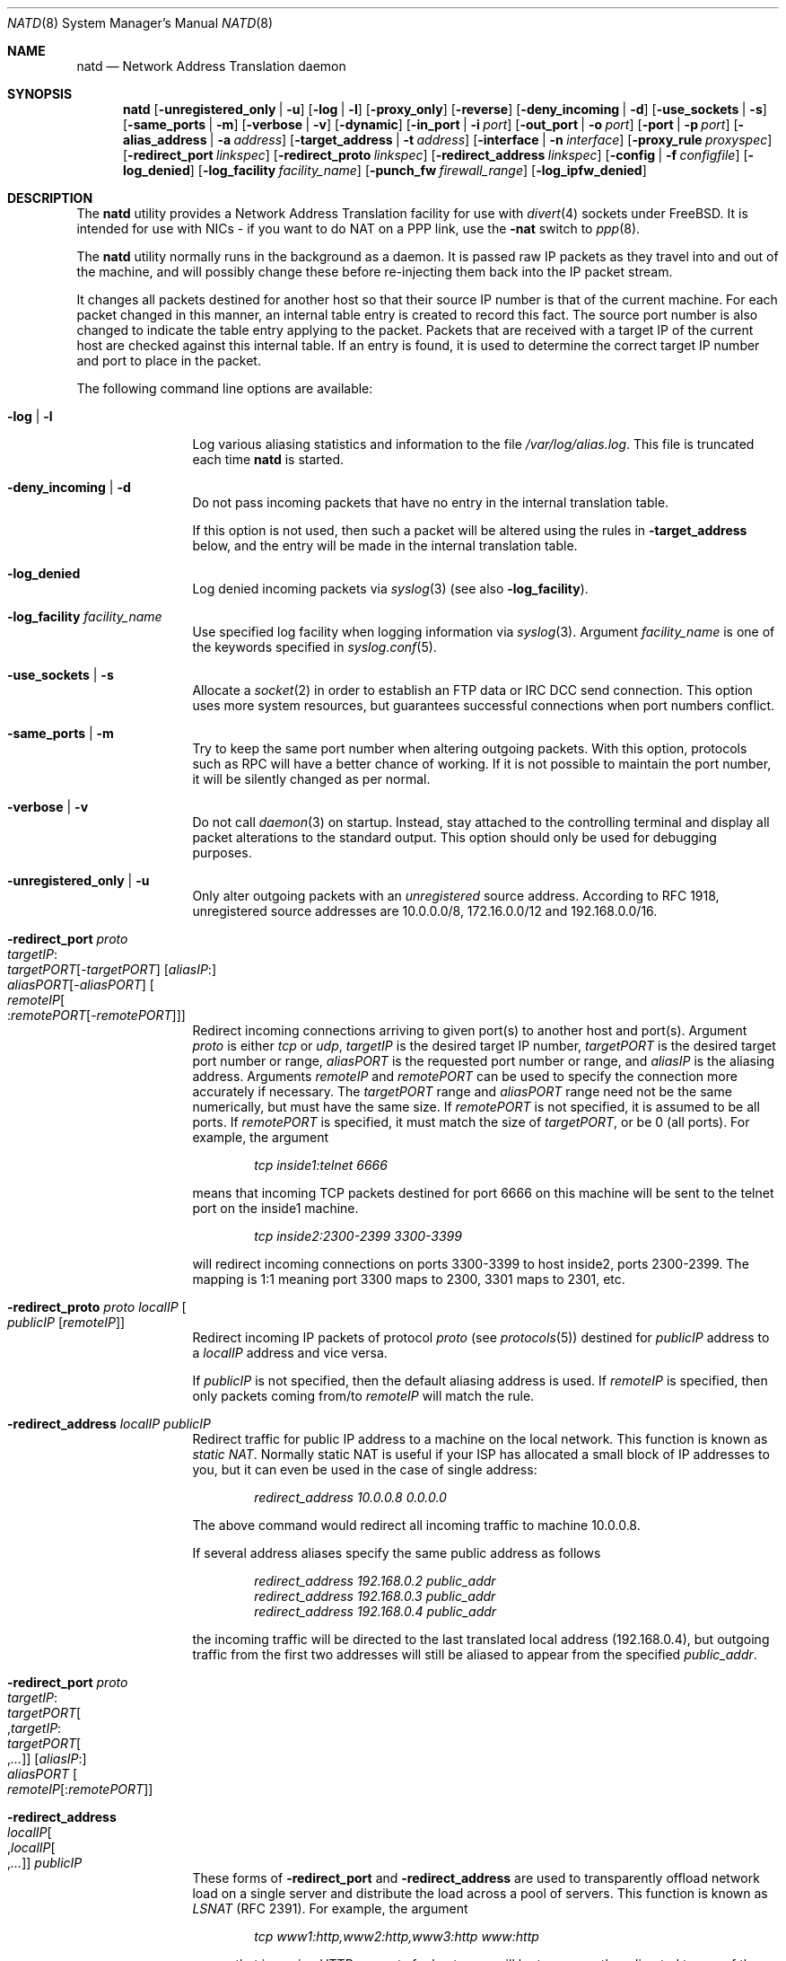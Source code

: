 .\" $FreeBSD$
.Dd June 27, 2000
.Dt NATD 8
.Os
.Sh NAME
.Nm natd
.Nd Network Address Translation daemon
.Sh SYNOPSIS
.Nm
.Bk -words
.Op Fl unregistered_only | u
.Op Fl log | l
.Op Fl proxy_only
.Op Fl reverse
.Op Fl deny_incoming | d
.Op Fl use_sockets | s
.Op Fl same_ports | m
.Op Fl verbose | v
.Op Fl dynamic
.Op Fl in_port | i Ar port
.Op Fl out_port | o Ar port
.Op Fl port | p Ar port
.Op Fl alias_address | a Ar address
.Op Fl target_address | t Ar address
.Op Fl interface | n Ar interface
.Op Fl proxy_rule Ar proxyspec
.Op Fl redirect_port Ar linkspec
.Op Fl redirect_proto Ar linkspec
.Op Fl redirect_address Ar linkspec
.Op Fl config | f Ar configfile
.Op Fl log_denied
.Op Fl log_facility Ar facility_name
.Op Fl punch_fw Ar firewall_range
.Op Fl log_ipfw_denied
.Ek
.Sh DESCRIPTION
The
.Nm
utility provides a Network Address Translation facility for use
with
.Xr divert 4
sockets under
.Fx .
It is intended for use with NICs - if you want to do NAT on a PPP link,
use the
.Fl nat
switch to
.Xr ppp 8 .
.Pp
The
.Nm
utility normally runs in the background as a daemon.
It is passed raw IP packets as they travel into and out of the machine,
and will possibly change these before re-injecting them back into the
IP packet stream.
.Pp
It changes all packets destined for another host so that their source
IP number is that of the current machine.
For each packet changed in this manner, an internal table entry is
created to record this fact.
The source port number is also changed to indicate the table entry
applying to the packet.
Packets that are received with a target IP of the current host are
checked against this internal table.
If an entry is found, it is used to determine the correct target IP
number and port to place in the packet.
.Pp
The following command line options are available:
.Bl -tag -width Fl
.It Fl log | l
Log various aliasing statistics and information to the file
.Pa /var/log/alias.log .
This file is truncated each time
.Nm
is started.
.It Fl deny_incoming | d
Do not pass incoming packets that have no
entry in the internal translation table.
.Pp
If this option is not used, then such a packet will be altered
using the rules in
.Fl target_address
below, and the entry will be made in the internal translation table.
.It Fl log_denied
Log denied incoming packets via
.Xr syslog 3
(see also
.Fl log_facility ) .
.It Fl log_facility Ar facility_name
Use specified log facility when logging information via
.Xr syslog 3 .
Argument
.Ar facility_name
is one of the keywords specified in
.Xr syslog.conf 5 .
.It Fl use_sockets | s
Allocate a
.Xr socket 2
in order to establish an FTP data or IRC DCC send connection.
This option uses more system resources, but guarantees successful
connections when port numbers conflict.
.It Fl same_ports | m
Try to keep the same port number when altering outgoing packets.
With this option, protocols such as RPC will have a better chance
of working.
If it is not possible to maintain the port number, it will be silently
changed as per normal.
.It Fl verbose | v
Do not call
.Xr daemon 3
on startup.
Instead, stay attached to the controlling terminal and display all packet
alterations to the standard output.
This option should only be used for debugging purposes.
.It Fl unregistered_only | u
Only alter outgoing packets with an
.Em unregistered
source address.
According to RFC 1918, unregistered source addresses are 10.0.0.0/8,
172.16.0.0/12 and 192.168.0.0/16.
.It Fl redirect_port Ar proto Xo
.Ar targetIP Ns : Ns Xo
.Ar targetPORT Ns Op - Ns Ar targetPORT Xc
.Op Ar aliasIP Ns : Ns Xo
.Ar aliasPORT Ns Op - Ns Ar aliasPORT Xc
.Oo Ar remoteIP Ns Oo : Ns
.Ar remotePORT Ns Op - Ns Ar remotePORT
.Oc Oc
.Xc
Redirect incoming connections arriving to given port(s) to another host
and port(s).
Argument
.Ar proto
is either
.Ar tcp
or
.Ar udp ,
.Ar targetIP
is the desired target IP number,
.Ar targetPORT
is the desired target port number or range,
.Ar aliasPORT
is the requested port number or range, and
.Ar aliasIP
is the aliasing address.
Arguments
.Ar remoteIP
and
.Ar remotePORT
can be used to specify the connection more accurately if necessary.
The
.Ar targetPORT
range and
.Ar aliasPORT
range need not be the same numerically, but must have the same size.
If
.Ar remotePORT
is not specified, it is assumed to be all ports.
If
.Ar remotePORT
is specified, it must match the size of
.Ar targetPORT ,
or be 0 (all ports).
For example, the argument
.Pp
.Dl Ar tcp inside1:telnet 6666
.Pp
means that incoming TCP packets destined for port 6666 on this machine
will be sent to the telnet port on the inside1 machine.
.Pp
.Dl Ar tcp inside2:2300-2399 3300-3399
.Pp
will redirect incoming connections on ports 3300-3399 to host
inside2, ports 2300-2399.
The mapping is 1:1 meaning port 3300 maps to 2300, 3301 maps to 2301, etc.
.It Fl redirect_proto Ar proto localIP Oo
.Ar publicIP Op Ar remoteIP
.Oc
Redirect incoming IP packets of protocol
.Ar proto
(see
.Xr protocols 5 )
destined for
.Ar publicIP
address to a
.Ar localIP
address and vice versa.
.Pp
If
.Ar publicIP
is not specified, then the default aliasing address is used.
If
.Ar remoteIP
is specified, then only packets coming from/to
.Ar remoteIP
will match the rule.
.It Fl redirect_address Ar localIP publicIP
Redirect traffic for public IP address to a machine on the local
network.
This function is known as
.Em static NAT .
Normally static NAT is useful if your ISP has allocated a small block
of IP addresses to you, but it can even be used in the case of single
address:
.Pp
.Dl Ar redirect_address 10.0.0.8 0.0.0.0
.Pp
The above command would redirect all incoming traffic
to machine 10.0.0.8.
.Pp
If several address aliases specify the same public address
as follows
.Bd -literal -offset indent
.Ar redirect_address 192.168.0.2 public_addr
.Ar redirect_address 192.168.0.3 public_addr
.Ar redirect_address 192.168.0.4 public_addr
.Ed
.Pp
the incoming traffic will be directed to the last
translated local address (192.168.0.4), but outgoing
traffic from the first two addresses will still be aliased
to appear from the specified
.Ar public_addr .
.It Fl redirect_port Ar proto Xo
.Ar targetIP Ns : Ns Xo
.Ar targetPORT Ns Oo , Ns
.Ar targetIP Ns : Ns Xo
.Ar targetPORT Ns Oo , Ns
.Ar ...\&
.Oc Oc
.Xc
.Xc
.Op Ar aliasIP Ns : Ns Xo
.Ar aliasPORT
.Xc
.Oo Ar remoteIP Ns
.Op : Ns Ar remotePORT
.Oc
.Xc
.It Fl redirect_address Xo
.Ar localIP Ns Oo , Ns
.Ar localIP Ns Oo , Ns
.Ar ...\&
.Oc Oc
.Ar publicIP
.Xc
These forms of
.Fl redirect_port
and
.Fl redirect_address
are used to transparently offload network load on a single server and
distribute the load across a pool of servers.
This function is known as
.Em LSNAT
(RFC 2391).
For example, the argument
.Pp
.Dl Ar tcp www1:http,www2:http,www3:http www:http
.Pp
means that incoming HTTP requests for host www will be transparently
redirected to one of the www1, www2 or www3, where a host is selected
simply on a round-robin basis, without regard to load on the net.
.It Fl dynamic
If the
.Fl n
or
.Fl interface
option is used,
.Nm
will monitor the routing socket for alterations to the
.Ar interface
passed.
If the interface's IP number is changed,
.Nm
will dynamically alter its concept of the alias address.
.It Fl in_port | i Ar port
Read from and write to
.Xr divert 4
port
.Ar port ,
treating all packets as
.Dq incoming .
.It Fl out_port | o Ar port
Read from and write to
.Xr divert 4
port
.Ar port ,
treating all packets as
.Dq outgoing .
.It Fl port | p Ar port
Read from and write to
.Xr divert 4
port
.Ar port ,
distinguishing packets as
.Dq incoming
or
.Dq outgoing
using the rules specified in
.Xr divert 4 .
If
.Ar port
is not numeric, it is searched for in the
.Xr services 5
database.
If this option is not specified, the divert port named
.Ar natd
will be used as a default.
.It Fl alias_address | a Ar address
Use
.Ar address
as the aliasing address.
If this option is not specified, the
.Fl interface
option must be used.
The specified address is usually the address assigned to the
.Dq public
network interface.
.Pp
All data passing
.Em out
will be rewritten with a source address equal to
.Ar address .
All data coming
.Em in
will be checked to see if it matches any already-aliased outgoing
connection.
If it does, the packet is altered accordingly.
If not, all
.Fl redirect_port ,
.Fl redirect_proto
and
.Fl redirect_address
assignments are checked and actioned.
If no other action can be made and if
.Fl deny_incoming
is not specified, the packet is delivered to the local machine
using the rules specified in
.Fl target_address
option below.
.It Fl t | target_address Ar address
Set the target address.
When an incoming packet not associated with any pre-existing link
arrives at the host machine, it will be sent to the specified
.Ar address .
.Pp
The target address may be set to
.Ar 255.255.255.255 ,
in which case all new incoming packets go to the alias address set by
.Fl alias_address
or
.Fl interface .
.Pp
If this option is not used, or called with the argument
.Ar 0.0.0.0 ,
then all new incoming packets go to the address specified in
the packet.
This allows external machines to talk directly to internal machines if
they can route packets to the machine in question.
.It Fl interface | n Ar interface
Use
.Ar interface
to determine the aliasing address.
If there is a possibility that the IP number associated with
.Ar interface
may change, the
.Fl dynamic
option should also be used.
If this option is not specified, the
.Fl alias_address
option must be used.
.Pp
The specified
.Ar interface
is usually the
.Dq public
(or
.Dq external )
network interface.
.It Fl config | f Ar file
Read configuration from
.Ar file .
A
.Ar file
should contain a list of options, one per line, in the same form
as the long form of the above command line options.
For example, the line
.Pp
.Dl alias_address 158.152.17.1
.Pp
would specify an alias address of 158.152.17.1.
Options that do not take an argument are specified with an argument of
.Ar yes
or
.Ar no
in the configuration file.
For example, the line
.Pp
.Dl log yes
.Pp
is synonymous with
.Fl log .
.Pp
Trailing spaces and empty lines are ignored.
A
.Ql \&#
sign will mark the rest of the line as a comment.
.It Fl reverse
This option makes
.Nm
reverse the way it handles
.Dq incoming
and
.Dq outgoing
packets, allowing it to operate on the
.Dq internal
network interface rather than the
.Dq external
one.
.Pp
This can be useful in some transparent proxying situations
when outgoing traffic is redirected to the local machine
and
.Nm
is running on the internal interface (it usually runs on the
external interface).
.It Fl proxy_only
Force
.Nm
to perform transparent proxying only.
Normal address translation is not performed.
.It Fl proxy_rule Xo
.Op Ar type encode_ip_hdr | encode_tcp_stream
.Ar port xxxx
.Ar server a.b.c.d:yyyy
.Xc
Enable transparent proxying.
Outgoing TCP packets with the given port going through this
host to any other host are redirected to the given server and port.
Optionally, the original target address can be encoded into the packet.
Use
.Ar encode_ip_hdr
to put this information into the IP option field or
.Ar encode_tcp_stream
to inject the data into the beginning of the TCP stream.
.It Fl punch_fw Xo
.Ar basenumber Ns : Ns Ar count
.Xc
This option directs
.Nm
to
.Dq punch holes
in an
.Xr ipfirewall 4
based firewall for FTP/IRC DCC connections.
This is done dynamically by installing temporary firewall rules which
allow a particular connection (and only that connection) to go through
the firewall.
The rules are removed once the corresponding connection terminates.
.Pp
A maximum of
.Ar count
rules starting from the rule number
.Ar basenumber
will be used for punching firewall holes.
The range will be cleared for all rules on startup.
.It Fl log_ipfw_denied
Log when a packet can not be re-injected because an
.Xr ipfw 8
rule blocks it.
This is the default with
.Fl verbose .
.El
.Sh RUNNING NATD
The following steps are necessary before attempting to run
.Nm :
.Bl -enum
.It
Build a custom kernel with the following options:
.Bd -literal -offset indent
options IPFIREWALL
options IPDIVERT
.Ed
.Pp
Refer to the handbook for detailed instructions on building a custom
kernel.
.It
Ensure that your machine is acting as a gateway.
This can be done by specifying the line
.Pp
.Dl gateway_enable=YES
.Pp
in the
.Pa /etc/rc.conf
file or using the command
.Pp
.Dl "sysctl net.inet.ip.forwarding=1"
.Pp
.It
If you use the
.Fl interface
option, make sure that your interface is already configured.
If, for example, you wish to specify
.Ql tun0
as your
.Ar interface ,
and you are using
.Xr ppp 8
on that interface, you must make sure that you start
.Nm ppp
prior to starting
.Nm .
.El
.Pp
Running
.Nm
is fairly straight forward.
The line
.Pp
.Dl natd -interface ed0
.Pp
should suffice in most cases (substituting the correct interface name).
Please check
.Xr rc.conf 5
on how to configure it to be started automatically during boot.
Once
.Nm
is running, you must ensure that traffic is diverted to
.Nm :
.Bl -enum
.It
You will need to adjust the
.Pa /etc/rc.firewall
script to taste.
If you are not interested in having a firewall, the
following lines will do:
.Bd -literal -offset indent
/sbin/ipfw -f flush
/sbin/ipfw add divert natd all from any to any via ed0
/sbin/ipfw add pass all from any to any
.Ed
.Pp
The second line depends on your interface (change
.Ql ed0
as appropriate).
.Pp
You should be aware of the fact that, with these firewall settings,
everyone on your local network can fake his source-address using your
host as gateway.
If there are other hosts on your local network, you are strongly
encouraged to create firewall rules that only allow traffic to and
from trusted hosts.
.Pp
If you specify real firewall rules, it is best to specify line 2 at
the start of the script so that
.Nm
sees all packets before they are dropped by the firewall.
.Pp
After translation by
.Nm ,
packets re-enter the firewall at the rule number following the rule number
that caused the diversion (not the next rule if there are several at the
same number).
.It
Enable your firewall by setting
.Pp
.Dl firewall_enable=YES
.Pp
in
.Pa /etc/rc.conf .
This tells the system startup scripts to run the
.Pa /etc/rc.firewall
script.
If you do not wish to reboot now, just run this by hand from the console.
NEVER run this from a remote session unless you put it into the background.
If you do, you will lock yourself out after the flush takes place, and
execution of
.Pa /etc/rc.firewall
will stop at this point - blocking all accesses permanently.
Running the script in the background should be enough to prevent this
disaster.
.El
.Sh SEE ALSO
.Xr divert 4 ,
.Xr protocols 5 ,
.Xr rc.conf 5 ,
.Xr services 5 ,
.Xr syslog.conf 5 ,
.Xr ipfw 8 ,
.Xr ppp 8
.Sh AUTHORS
This program is the result of the efforts of many people at different
times:
.Pp
.An Archie Cobbs Aq archie@FreeBSD.org
(divert sockets)
.An Charles Mott Aq cmott@scientech.com
(packet aliasing)
.An Eivind Eklund Aq perhaps@yes.no
(IRC support & misc additions)
.An Ari Suutari Aq suutari@iki.fi
(natd)
.An Dru Nelson Aq dnelson@redwoodsoft.com
(early PPTP support)
.An Brian Somers Aq brian@awfulhak.org
(glue)
.An Ruslan Ermilov Aq ru@FreeBSD.org
(natd, packet aliasing, glue)
